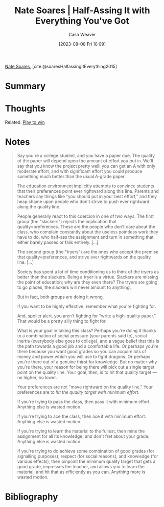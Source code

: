 :PROPERTIES:
:ROAM_REFS: [cite:@soaresHalfassingItEverything2015]
:ID:       9e9ec4a3-93b8-4e7e-ba20-dbf557d989cb
:LAST_MODIFIED: [2023-09-08 Fri 11:41]
:END:
#+title: Nate Soares | Half-Assing It with Everything You've Got
#+hugo_custom_front_matter: :slug "9e9ec4a3-93b8-4e7e-ba20-dbf557d989cb"
#+author: Cash Weaver
#+date: [2023-09-08 Fri 10:09]
#+filetags: :reference:

[[id:8bd2f3c4-8efc-494f-9911-fa93b8d57498][Nate Soares]], [cite:@soaresHalfassingItEverything2015]

* Summary
* Thoughts
Related: [[id:4398317e-6aa1-4dd4-b2a5-6334256ca2cc][Play to win]]
* Notes
#+begin_quote
Say you're a college student, and you have a paper due. The quality of the paper will depend upon the amount of effort you put in. We'll say that you know the project pretty well: you can get an A with only moderate effort, and with significant effort you could produce something much better than the usual A-grade paper.

#+DOWNLOADED: https://mindingourway.com/content/images/2015/Mar/Quality0.png @ 2023-09-08 11:14:17
[[file:2023-09-08_11-14-17_Quality0.png]]

The education environment implicitly attempts to convince students that their preferences point ever rightward along this line. Parents and teachers say things like "you should put in your best effort," and they heap shame upon people who don't strive to push ever rightward along the quality line.

People generally react to this coercion in one of two ways. The first group (the "slackers") rejects the implication that quality=preferences. These are the people who don't care about the class, who complain constantly about the useless pointless work they have to do, who half-ass the assignment and turn in something that either barely passes or fails entirely. [...]

The second group (the "tryers") are the ones who accept the premise that quality=preferences, and strive ever rightwards on the quality line. [...]

Society has spent a lot of time conditioning us to think of the tryers as better than the slackers. Being a tryer is a virtue. Slackers are missing the point of education; why are they even there? The tryers are going to go places, the slackers will never amount to anything.

But in fact, both groups are doing it wrong.

If you want to be highly effective, remember what you're fighting for.

And, spoiler alert, you aren't fighting for "write a high-quality paper." That would be a pretty silly thing to fight for.

What is your goal in taking this class? Perhaps you're doing it thanks to a combination of social pressure (your parents said to), social inertia (everybody else goes to college), and a vague belief that this is the path towards a good job and a comfortable life. Or perhaps you're there because you want good grades so you can acquire lots of money and power which you will use to fight dragons. Or perhaps you're there out of a genuine thirst for knowledge. But no matter why you're there, your reason for being there will pick out a single target point on the quality line. Your goal, then, is to hit that quality target — no higher, no lower.

Your preferences are not "move rightward on the quality line." Your preferences are to /hit the quality target with minimum effort/.

#+DOWNLOADED: https://mindingourway.com/content/images/2015/Mar/Quality1.png @ 2023-09-08 11:14:44
[[file:2023-09-08_11-14-44_Quality1.png]]

If you're trying to pass the class, then pass it with minimum effort. Anything else is wasted motion.

If you're trying to ace the class, then ace it with minimum effort. Anything else is wasted motion.

If you're trying to learn the material to the fullest, then mine the assignment for all its knowledge, and don't fret about your grade. Anything else is wasted motion.

If you're trying to do achieve some combination of good grades (for signalling purposes), respect (for social reasons), and knowledge (for various effects), then pinpoint the minimum quality target that gets a good grade, impresses the teacher, and allows you to learn the material, and hit that as efficiently as you can. Anything more is wasted motion.
#+end_quote

* Flashcards :noexport:
* Bibliography
#+print_bibliography:
